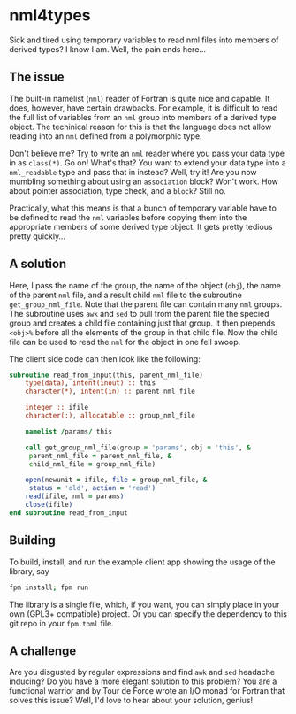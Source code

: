 * nml4types
Sick and tired using temporary variables to read nml files into members of derived types? I know I am. Well, the pain ends here...

** The issue

The built-in namelist (~nml~) reader of Fortran is quite nice and capable. It does, however, have certain drawbacks. For example, it is difficult to read the full list of variables from an ~nml~ group into members of a derived type object. The techinical reason for this is that the language does not allow reading into an ~nml~ defined from a polymorphic type.

Don't believe me? Try to write an ~nml~ reader where you pass your data type in as ~class(*)~. Go on! What's that? You want to extend your data type into a ~nml_readable~ type and pass that in instead? Well, try it! Are you now mumbling something about using an ~association~ block? Won't work. How about pointer association, type check, and a ~block~? Still no.

Practically, what this means is that a bunch of temporary variable have to be defined to read the ~nml~ variables before copying them into the appropriate members of some derived type object. It gets pretty tedious pretty quickly...

** A solution

Here, I pass the name of the group, the name of the object (~obj~), the name of the parent ~nml~ file, and a result child ~nml~ file to the subroutine ~get_group_nml_file~. Note that the parent file can contain many ~nml~ groups. The subroutine uses ~awk~ and ~sed~ to pull from the parent file the specied group and creates a child file containing just that group. It then prepends ~<obj>%~ before all the elements of the group in that child file. Now the child file can be used to read the ~nml~ for the object in one fell swoop.

The client side code can then look like the following:

#+BEGIN_SRC fortran
  subroutine read_from_input(this, parent_nml_file)
      type(data), intent(inout) :: this
      character(*), intent(in) :: parent_nml_file

      integer :: ifile
      character(:), allocatable :: group_nml_file

      namelist /params/ this

      call get_group_nml_file(group = 'params', obj = 'this', &
	   parent_nml_file = parent_nml_file, &
	   child_nml_file = group_nml_file)

      open(newunit = ifile, file = group_nml_file, &
	   status = 'old', action = 'read')
      read(ifile, nml = params)
      close(ifile)
  end subroutine read_from_input  
#+END_SRC

** Building

To build, install, and run the example client app showing the usage of the library, say

#+BEGIN_SRC bash
  fpm install; fpm run
#+END_SRC

The library is a single file, which, if you want, you can simply place in your own (GPL3+ compatible) project. Or you can specify the dependency to this git repo in your ~fpm.toml~ file.

** A challenge

Are you disgusted by regular expressions and find ~awk~ and ~sed~ headache inducing? Do you have a more elegant solution to this problem? You are a functional warrior and by Tour de Force wrote an I/O monad for Fortran that solves this issue? Well, I'd love to hear about your solution, genius!
